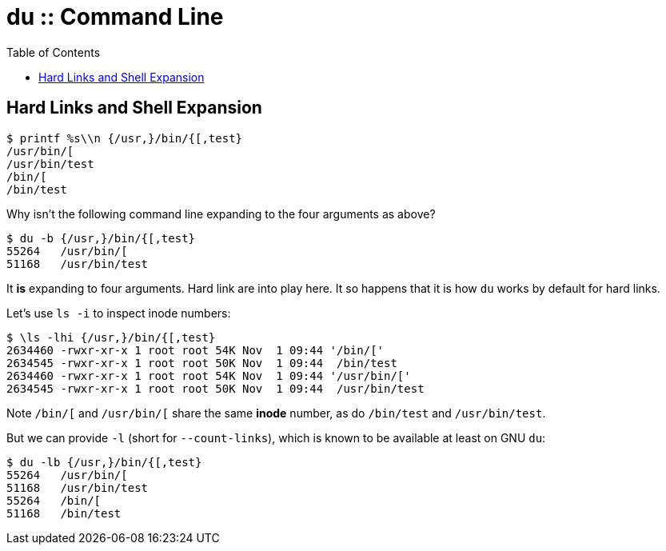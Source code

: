 = du :: Command Line
:page-tags: du shell cmdline
:icons: font
:toc: left

== Hard Links and Shell Expansion

[source,shell-session]
----
$ printf %s\\n {/usr,}/bin/{[,test}
/usr/bin/[
/usr/bin/test
/bin/[
/bin/test
----

Why isn’t the following command line expanding to the four arguments as above?

[source,shell-session]
----
$ du -b {/usr,}/bin/{[,test}
55264	/usr/bin/[
51168	/usr/bin/test
----

It *is* expanding to four arguments.
Hard link are into play here.
It so happens that it is how `du` works by default for hard links.

Let’s use `ls -i` to inspect inode numbers:

[source,shell-session]
----
$ \ls -lhi {/usr,}/bin/{[,test}
2634460 -rwxr-xr-x 1 root root 54K Nov  1 09:44 '/bin/['
2634545 -rwxr-xr-x 1 root root 50K Nov  1 09:44  /bin/test
2634460 -rwxr-xr-x 1 root root 54K Nov  1 09:44 '/usr/bin/['
2634545 -rwxr-xr-x 1 root root 50K Nov  1 09:44  /usr/bin/test
----

Note `/bin/[` and `/usr/bin/[` share the same *inode* number, as do `/bin/test` and `/usr/bin/test`.

But we can provide `-l` (short for `--count-links`), which is known to be available at least on GNU `du`:

[source,shell-session]
----
$ du -lb {/usr,}/bin/{[,test}
55264	/usr/bin/[
51168	/usr/bin/test
55264	/bin/[
51168	/bin/test
----
